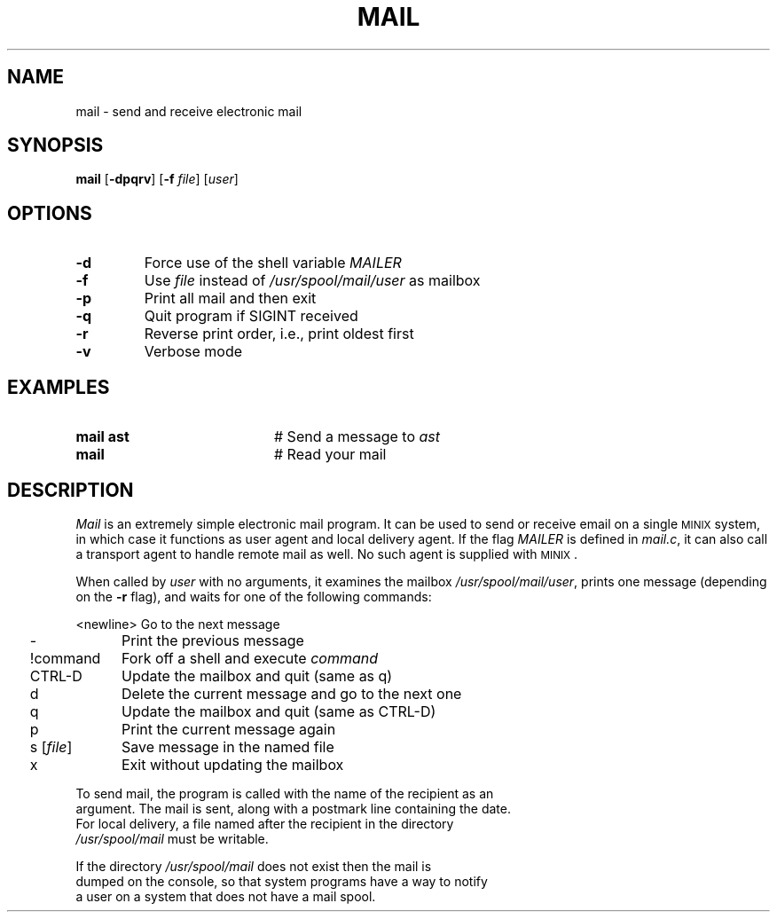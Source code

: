 .TH MAIL 1
.SH NAME
mail \- send and receive electronic mail
.SH SYNOPSIS
\fBmail\fR [\fB\-dpqrv\fR]\fR [\fB\-f \fIfile\fR] [\fIuser\fR]\fR
.br
.de FL
.TP
\\fB\\$1\\fR
\\$2
..
.de EX
.TP 20
\\fB\\$1\\fR
# \\$2
..
.SH OPTIONS
.FL "\-d" "Force use of the shell variable \fIMAILER\fR"
.FL "\-f" "Use \fIfile\fR instead of \fI/usr/spool/mail/user\fR as mailbox"
.FL "\-p" "Print all mail and then exit"
.FL "\-q" "Quit program if SIGINT received"
.FL "\-r" "Reverse print order, i.e., print oldest first"
.FL "\-v" "Verbose mode"
.SH EXAMPLES
.EX "mail ast" "Send a message to \fIast\fR"
.EX "mail" "Read your mail"
.SH DESCRIPTION
.PP
\fIMail\fR is an extremely simple electronic mail program.  It can be used
to send or receive email on a single 
\s-2MINIX\s+2
system, in which case it functions
as user agent and local delivery agent.  
If the flag \fIMAILER\fR is defined in \fImail.c\fR,
it can also call a trans\%port agent to handle remote mail as well.
No such agent is supplied with
\s-2MINIX\s+2.
.PP
When called by \fIuser\fR with no arguments, it examines the mailbox
\fI/usr/spool/mail/user\fR, prints one message (depending on the \fB\-r\fR
flag), and waits for one of the following commands:
.PP
.nf
.ta 0.25i 1.25i
	<newline>	Go to the next message
	\-	Print the previous message
	!command	Fork off a shell and execute \fIcommand\fR
	CTRL-D	Update the mailbox and quit (same as q)
	d	Delete the current message and go to the next one
	q	Update the mailbox and quit (same as CTRL-D)
	p	Print the current message again
	s [\fIfile\fR]	Save message in the named file
	x	Exit without updating the mailbox
.PP
.PP
To send mail, the program is called with the name of the recipient as an
argument.  The mail is sent, along with a postmark line containing the date.
For local delivery, a file named after the recipient in the directory
\fI/usr/spool/mail\fR must be writable.
.PP
If the directory \fI/usr/spool/mail\fR does not exist then the mail is
dumped on the console, so that system programs have a way to notify
a user on a system that does not have a mail spool.
